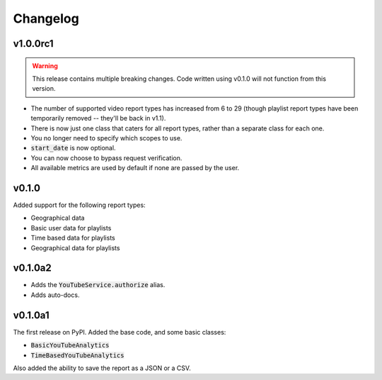 Changelog
=========

v1.0.0rc1
---------

.. warning::

    This release contains multiple breaking changes. Code written using v0.1.0 will not function from this version.

- The number of supported video report types has increased from 6 to 29 (though playlist report types have been temporarily removed -- they'll be back in v1.1).
- There is now just one class that caters for all report types, rather than a separate class for each one.
- You no longer need to specify which scopes to use.
- :code:`start_date` is now optional.
- You can now choose to bypass request verification.
- All available metrics are used by default if none are passed by the user.

v0.1.0
------

Added support for the following report types:

- Geographical data
- Basic user data for playlists
- Time based data for playlists
- Geographical data for playlists

v0.1.0a2
--------

- Adds the :code:`YouTubeService.authorize` alias.
- Adds auto-docs.

v0.1.0a1
--------

The first release on PyPI. Added the base code, and some basic classes:

- :code:`BasicYouTubeAnalytics`
- :code:`TimeBasedYouTubeAnalytics`

Also added the ability to save the report as a JSON or a CSV.
